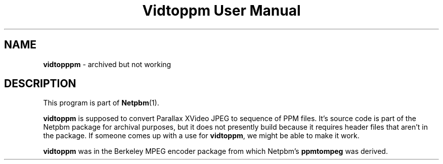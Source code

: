 ." This man page was generated by the Netpbm tool 'makeman' from HTML source.
." Do not hand-hack it!  If you have bug fixes or improvements, please find
." the corresponding HTML page on the Netpbm website, generate a patch
." against that, and send it to the Netpbm maintainer.
.TH "Vidtoppm User Manual" 0 "2000" "netpbm documentation"

.SH NAME
\fBvidtopppm\fP - archived but not working
.SH DESCRIPTION
.PP
This program is part of
.BR Netpbm (1).
.PP
\fBvidtoppm\fP is supposed to convert Parallax XVideo JPEG
to sequence of PPM files.  It's source code is part of the Netpbm package
for archival purposes, but it does not presently build because it requires
header files that aren't in the package.  If someone comes up with a use
for \fBvidtoppm\fP, we might be able to make it work.

\fBvidtoppm\fP was in the Berkeley MPEG encoder package from which
Netpbm's \fBppmtompeg\fP was derived.
